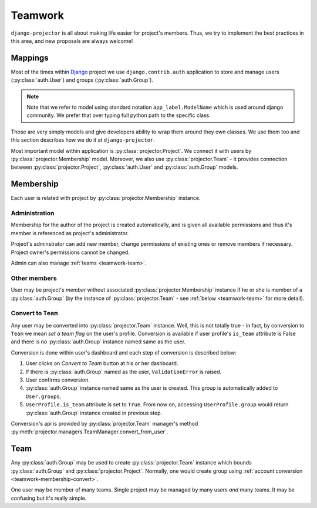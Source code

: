.. _teamwork:

Teamwork
========

``django-projector`` is all about making life easier for project's members.
Thus, we try to implement the best practices in this area, and new proposals
are always welcome!

.. _teamwork-mappings:

Mappings
--------

Most of the times within Django_ project we use ``django.contrib.auth``
application to store and manage users (:py:class:`auth.User`) and
groups (:py:class:`auth.Group`).

.. note::
   Note that we refer to model using standard notation ``app_label.ModelName``
   which is used around django community. We prefer that over typing full
   python path to the specific class.

Those are very simply models and give developers ability to wrap them around
they own classes. We use them too and this section describes how we do it at
``django-projector``.

Most important model within application is :py:class:`projector.Project`. We
connect it with users by :py:class:`projector.Membership` model. Moreover, we
also use :py:class:`projector.Team` - it provides connection between
:py:class:`projector.Project`, :py:class:`auth.User` and :py:class:`auth.Group`
models.

.. _teamwork-membership:

Membership
----------

Each user is related with project by :py:class:`projector.Membership` instance.

Administration
~~~~~~~~~~~~~~

Membership for the author of the project is created automatically, and is given
all available permissions and thus it's member is referenced as project's
administrator.

Project's adminstrator can add new member, change permissions of existing ones
or remove members if necessary. Project owner's permissions cannot be changed.

Admin can also manage :ref:`teams <teamwork-team>`.

Other members
~~~~~~~~~~~~~

User may be project's *member* without associated
:py:class:`projector.Membership` instance if he or she is member of a
:py:class:`auth.Group` (by the instance of :py:class:`projector.Team` - see
:ref:`below <teamwork-team>` for more detail).

.. _teamwork-membership-convert:

Convert to ``Team``
~~~~~~~~~~~~~~~~~~~

Any user may be converted into :py:class:`projector.Team` instance. Well, this
is not totally true - in fact, by conversion to ``Team`` we mean *set a team
flag* on the user's profile. Conversion is available if user profile's
``is_team`` attribute is False and there is no :py:class:`auth.Group` instance
named same as the user.

Conversion is done within user's dashboard and each step of conversion is
described below:

#. User clicks on *Convert to Team* button at his or her dashboard.

#. If there is :py:class:`auth.Group` named as the user, ``ValidationError`` is
   raised.

#. User confirms conversion.

#. :py:class:`auth.Group` instance named same as the user is created. This group
   is automatically added to ``User.groups``.

#. ``UserProfile.is_team`` attribute is set to ``True``. From now on, accessing
   ``UserProfile.group`` would return :py:class:`auth.Group` instance created in previous
   step.

Conversion's api is provided by :py:class:`projector.Team` manager's method
:py:meth:`projector.managers.TeamManager.convert_from_user`.

.. _teamwork-team:

Team
----

Any :py:class:`auth.Group` may be used to create :py:class:`projector.Team`
instance which bounds :py:class:`auth.Group` and :py:class:`projector.Project`.
Normally, one would create group using :ref:`account conversion
<teamwork-membership-convert>`.

One user may be member of many teams. Single project may be managed by many
users *and* many teams. It may be confusing but it's really simple.


.. _django: http://www.djangoproject.com/

